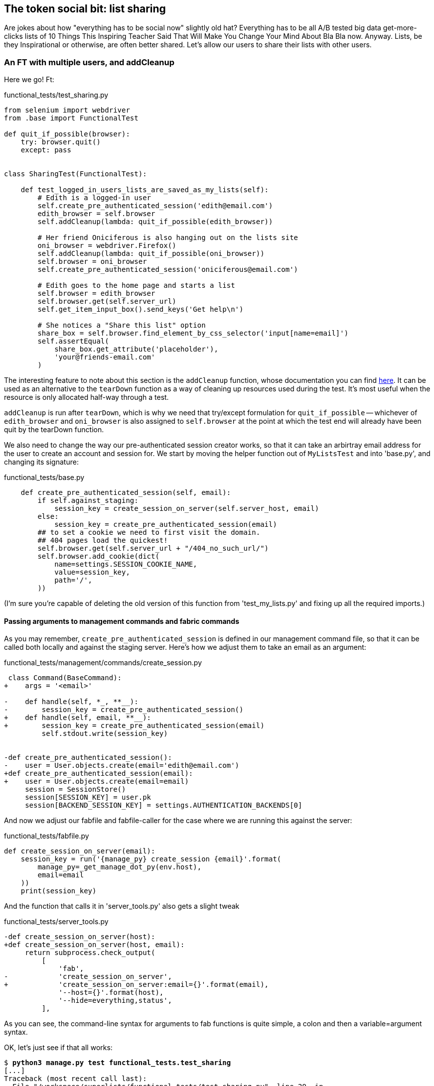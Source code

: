 The token social bit: list sharing
----------------------------------

Are jokes about how "everything has to be social now" slightly old hat?
Everything has to be all A/B tested big data get-more-clicks lists of 10 Things
This Inspiring Teacher Said That Will Make You Change Your Mind About Bla Bla
now. Anyway. Lists, be they Inspirational or otherwise, are often better
shared. Let's allow our users to share their lists with other users.



An FT with multiple users, and addCleanup
~~~~~~~~~~~~~~~~~~~~~~~~~~~~~~~~~~~~~~~~~

Here we go!  Ft:

[role="sourcecode"]
.functional_tests/test_sharing.py
[source,python]
----
from selenium import webdriver
from .base import FunctionalTest

def quit_if_possible(browser):
    try: browser.quit()
    except: pass


class SharingTest(FunctionalTest):

    def test_logged_in_users_lists_are_saved_as_my_lists(self):
        # Edith is a logged-in user
        self.create_pre_authenticated_session('edith@email.com')
        edith_browser = self.browser
        self.addCleanup(lambda: quit_if_possible(edith_browser))

        # Her friend Oniciferous is also hanging out on the lists site
        oni_browser = webdriver.Firefox()
        self.addCleanup(lambda: quit_if_possible(oni_browser))
        self.browser = oni_browser
        self.create_pre_authenticated_session('oniciferous@email.com')

        # Edith goes to the home page and starts a list
        self.browser = edith_browser
        self.browser.get(self.server_url)
        self.get_item_input_box().send_keys('Get help\n')

        # She notices a "Share this list" option
        share_box = self.browser.find_element_by_css_selector('input[name=email]')
        self.assertEqual(
            share_box.get_attribute('placeholder'),
            'your@friends-email.com'
        )
----
//TODO: rename Edith to Francis, as per ch. 6?

The interesting feature to note about this section is the `addCleanup`
function, whose documentation you can find 
http://docs.python.org/3/library/unittest.html#unittest.TestCase.addCleanup[here].
It can be used as an alternative to the `tearDown` function as a way of
cleaning up resources used during the test.  It's most useful when the resource
is only allocated half-way through a test.

`addCleanup` is run after `tearDown`, which is why we need that try/except
formulation for `quit_if_possible` -- whichever of `edith_browser` and 
`oni_browser` is also assigned to `self.browser` at the point at which the 
test end will already have been quit by the tearDown function.

We also need to change the way our pre-authenticated session creator works,
so that it can take an arbirtray email address for the user to create an
account and session for.  We start by moving the helper function out of
`MyListsTest` and into 'base.py', and changing its signature:


[role="sourcecode"]
.functional_tests/base.py
[source,diff]
----
    def create_pre_authenticated_session(self, email):
        if self.against_staging:
            session_key = create_session_on_server(self.server_host, email)
        else:
            session_key = create_pre_authenticated_session(email)
        ## to set a cookie we need to first visit the domain.
        ## 404 pages load the quickest!
        self.browser.get(self.server_url + "/404_no_such_url/")
        self.browser.add_cookie(dict(
            name=settings.SESSION_COOKIE_NAME,
            value=session_key,
            path='/',
        ))
----

(I'm sure you're capable of deleting the old version of this function from
'test_my_lists.py' and fixing up all the required imports.)


Passing arguments to management commands and fabric commands
^^^^^^^^^^^^^^^^^^^^^^^^^^^^^^^^^^^^^^^^^^^^^^^^^^^^^^^^^^^^

As you may remember, `create_pre_authenticated_session` is defined in
our management command file, so that it can be called both locally and
against the staging server.  Here's how we adjust them to take an
email as an argument:

 
[role="sourcecode"]
.functional_tests/management/commands/create_session.py 
[source,diff]
----
 class Command(BaseCommand):
+    args = '<email>'
 
-    def handle(self, *_, **__):
-        session_key = create_pre_authenticated_session()
+    def handle(self, email, **__):
+        session_key = create_pre_authenticated_session(email)
         self.stdout.write(session_key)
 
 
-def create_pre_authenticated_session():
-    user = User.objects.create(email='edith@email.com')
+def create_pre_authenticated_session(email):
+    user = User.objects.create(email=email)
     session = SessionStore()
     session[SESSION_KEY] = user.pk
     session[BACKEND_SESSION_KEY] = settings.AUTHENTICATION_BACKENDS[0]
----


And now we adjust our fabfile and fabfile-caller for the case where we
are running this against the server:

[role="sourcecode"]
.functional_tests/fabfile.py
[source,python]
----
def create_session_on_server(email):
    session_key = run('{manage_py} create_session {email}'.format(
        manage_py=_get_manage_dot_py(env.host),
        email=email
    ))
    print(session_key)
----

And the function that calls it in 'server_tools.py' also gets a slight tweak

[role="sourcecode"]
.functional_tests/server_tools.py
[source,diff]
----
-def create_session_on_server(host):
+def create_session_on_server(host, email):
     return subprocess.check_output(
         [
             'fab',
-            'create_session_on_server',
+            'create_session_on_server:email={}'.format(email),
             '--host={}'.format(host),
             '--hide=everything,status',
         ],
----

As you can see, the command-line syntax for arguments to fab functions is
quite simple, a colon and then a variable=argument syntax.

OK, let's just see if that all works:

[subs="specialcharacters,macros"]
----
$ pass:quotes[*python3 manage.py test functional_tests.test_sharing*]
[...]
Traceback (most recent call last):
  File "/workspace/superlists/functional_tests/test_sharing.py", line 29, in
test_logged_in_users_lists_are_saved_as_my_lists
    share_box = self.browser.find_element_by_css_selector('input[name=email]')
[...]
selenium.common.exceptions.NoSuchElementException: Message: 'Unable to locate
element: {"method":"css selector","selector":"input[name=email]"}' ;
----

Great! It seems to have got through creating the two user sessions, and
it gets onto an expected failure -- there is no input for an email address
of a person to share a list with on the page.

Before we continue, let's spec out just a little more detail of what we want
our sharing user story to be.  Edith will see on her list page that the list
is now "shared with" Oniciferous, and then we can have Oni log in and see the
list on his "My Lists" page, maybe in a section called "lists shared with me".

[role="sourcecode"]
.functional_tests/test_sharing.py
[source,python]
----
        share_box.send_keys('oniciferous@email.com\n')

        # The page updates to say that it's shared with Oniciferous:
        body_text = self.browser.find_element_by_tag_name('body').text
        self.assertIn('Shared with', body_text)
        self.assertIn('oniciferous@email.com', body_text)

        # Oniciferous now goes to the lists page with his browser
        self.browser = oni_browser
        self.browser.get(self.server_url)
        self.browser.find_element_by_link_text('My lists').click()

        # He sees edith's list in there!
        self.browser.find_element_by_link_text('Get help').click()
----


And finally, Oniciferous can also add things to the list:

[role="sourcecode"]
.functional_tests/test_sharing.py
[source,python]
----
        # It says that it's edith's list
        self.wait_for(
            lambda: self.assertIn(
                'List owner: edith@email.com',
                self.browser.find_element_by_tag_name('body').text
            )
        )

        # He adds an item to the list
        self.get_item_input_box().send_keys('Hi Edith!\n')

        # When edith refreshes the page, she sees Oniciferous's addition
        self.browser = edith_browser
        self.browser.refresh()
        self.check_for_row_in_list_table('2: Hi Edith!')
----

At this point we might re-run the FT to check we haven't broken anything,
and then do a commit


[subs="specialcharacters,quotes"]
----
$ *git add functional_tests*
$ *git commit -m "New FT for sharing, adjust session creation code to take an email"
----


Outside-in TDD
~~~~~~~~~~~~~~

Let's proceed using a technique called "outside-in" TDD.  It's pretty much what
we've been doing all along, but now we'll make it explicit, and talk about some
of the common issues involved.

Our "double-loop" TDD process, in which we write the functional test first and
then the unit tests, is already a manifestation of outside-in TDD - we design
the system from the outside, and build up our code in layers. I'll point out
how we start with the most outward-facing (presentation layer), through to the
view functions (or "controllers"), and lastly the innermost layers, which in
this case will be model code.

The outside layer: presentation & templates
^^^^^^^^^^^^^^^^^^^^^^^^^^^^^^^^^^^^^^^^^^^


The test is currently failing saying that it can't find a field to input
the sharee email.  We can address that at the presentation layer, in
the 'list.html' template:

[role="sourcecode"]
.lists/templates/list.html
[source,html]
----
{% block more_content %}
<div class="row">
    <form class="form-inline">
        <label for="email">Share this list:</label>
        <input name="email" placeholder="your@friends-email.com" />
    </form>
</div>
{% endblock %}
----

That gets the FT one step further:

----
AssertionError: 'Shared with' not found in 'Superlists\nMy lists\nLog
out\nLogged in as edith@email.com\nYour To-Do list\n1: Get help\nShare this
list:'
----

Let's add a "Shared with" section:

[role="sourcecode"]
.lists/templates/list.html
[source,html]
----
{% block more_content %}
<div class="row">

    <div class="col-md-6 col-md-offset-2">
        <h3>Shared with</h3>
        <ul>
            {% for sharee in list.shared_with.all %}
                <li>{{ sharee.email }}</li>
            {% endfor %}
        </ul>
    </div>

    <div class="col-md-3">
        <h3>Share this list:</h3>
        <form class="form-inline">
            <input name="email" placeholder="your@friends-email.com" />
        </form>
    </div>

</div>
{% endblock %}
----

You can see that we're starting to do some outside-in design.  We've specified
that we want to be able to retrieve a list of people that a list is shared with
using an attribute on the list class called `shared_with`, and it's going to 
be a Django Queryset, so we'll use its `.all` method to retrieve all the shared
users.

Let's let our FT point us to the next thing we need to build:

[subs="specialcharacters,macros"]
----
AssertionError: 'oniciferous@email.com' not found in 'Superlists\nMy lists\nLog
out\nLogged in as edith@email.com\nYour To-Do list\n1: Get help\nShared
with\nShare this list:'
----

So the server isn't currently saving the addition of Oniciferous to the sharee
list.  To get it to do that, we'd need a view for the form to submit to. Once
again, we can start work in the template, and see where it guides us:


[role="sourcecode"]
.lists/templates/list.html
[source,html]
----
<form class="form-inline" method="POST" action="{% url 'share_list' list.id %}" >
----

That will cause a server error until we define the URL:

----
django.core.urlresolvers.NoReverseMatch: Reverse for 'share_list' with
arguments '(1,)' and keyword arguments '{}' not found. 0 pattern(s) tried: []
----

The middle layer: controller views, and urls
^^^^^^^^^^^^^^^^^^^^^^^^^^^^^^^^^^^^^^^^^^^^

[role="sourcecode"]
.lists/urls.py
[source,python]
----
urlpatterns = patterns('',
    url(r'^new$', 'lists.views.new_list', name='new_list'),
    url(r'^(\d+)/$', 'lists.views.view_list', name='view_list'),
    url(r'^(\d+)/share$', 'lists.views.share_list', name='share_list'),
)
----

And now we'll need to define at least a placeholder view:

----
django.core.exceptions.ViewDoesNotExist: Could not import
lists.views.share_list. View does not exist in module lists.views.
----

Something like this:

[role="sourcecode"]
.lists/views.py
[source,python]
----
def share_list(request, list_id):
    pass
----

That'll get our unit tests happy again.

----
OK
----

Next we should start writing a new unit test for our list sharing view

[role="sourcecode"]
.lists/tests/test_views.py
[source,python]
----
class ShareListTest(TestCase):

    def test_sharing_a_list_via_post(self):
        sharee = User.objects.create(email='share.with@me.com')
        list_ = List.objects.create()
        self.client.post(
            '/lists/%d/share' % (list_.id),
            {'email': 'share.with@me.com'}
        )
        self.assertIn(list_.shared_with.all(), sharee)
-----

Gives

-----
ValueError: The view lists.views.share_list didn't return an HttpResponse object.
-----

That suggests another test:


[role="sourcecode"]
.lists/tests/test_views.py
[source,python]
----
    def test_redirects_after_POST(self):
        sharee = User.objects.create(email='share.with@me.com')
        list_ = List.objects.create()
        self.client.post(
            '/lists/%d/share' % (list_.id),
            {'email': 'share.with@me.com'}
        )
        self.assertRedirects(response, list_.get_absolute_url())
----


So we can start with a couple of boilerplate lines to do the redirect:

[role="sourcecode"]
.lists/views.py
[source,python]
----
def share_list(request, list_id):
    list_ = List.objects.get(id=list_id)
    return redirect(list_)
----


And we get:

----
AttributeError: 'List' object has no attribute 'shared_with'
----

//TODO -- this might be a good place to jump off and talk about triangulation, test permissions


The inside layer: models
^^^^^^^^^^^^^^^^^^^^^^^^

And now we step down one more level to the model layer. 

[role="sourcecode"]
.lists/tests/test_models.py
[source,python]
----
class ListModelTest(TestCase):

    def test_get_absolute_url(self):
        [...]


    def test_can_optionally_set_owner(self):
        [...]


    def test_can_share_with_another_user(self):
        list_ = List.objects.create()
        user = User.objects.create(email='a@b.com')
        list_.shared_with.add('a@b.com')
        list_in_db = List.objects.get(id=list_.id)
        self.assertIn(user, list_in_db.shared_with.all())
----

Gives

----
AttributeError: 'List' object has no attribute 'shared_with'
AttributeError: 'List' object has no attribute 'shared_with'
----

We start fixing in models

[role="sourcecode"]
.lists/models.py
[source,python]
----
    shared_with = models.ManyToManyField(settings.AUTH_USER_MODEL)
----

That won't quite work:


----
CommandError: One or more models did not validate:
lists.list: Accessor for field 'owner' clashes with related m2m field
'User.list_set'. Add a related_name argument to the definition for 'owner'.
lists.list: Accessor for m2m field 'shared_with' clashes with related field
'User.list_set'. Add a related_name argument to the definition for
'shared_with'.
----

Adding the related_name field:

[role="sourcecode"]
.lists/models.py
[source,python]
----
    shared_with = models.ManyToManyField(
        settings.AUTH_USER_MODEL, related_name='shared_lists'
    )
----

Some database errors:

----
django.db.utils.OperationalError: no such table: lists_list_shared_with
----

We add a schema migration:

[role="sourcecode"]
.lists/tests.py
[source,python]
----
python3 manage.py schemamigration --auto lists
----

Now we're down to just one failure in our view tests:

----
FAIL: test_sharing_a_list_via_post (lists.tests.test_views.ShareListTest)
[...]
AssertionError: <User: User object> not found in []

Ran 36 tests in 0.156s

FAILED (failures=1)
----


[role="sourcecode"]
.lists/models.py
[source,python]
----
def share_list(request, list_id):
    list_ = List.objects.get(id=list_id)
    list_.shared_with.add(request.POST['email'])
    return redirect(list_)
----

Are we there?

[subs="specialcharacters,macros"]
----
$ pass:quotes[*python3 manage.py test functional_tests.test_sharing*]

AssertionError: 'Shared with' not found in 'Forbidden (403)\nCSRF verification failed. Request aborted.\nMore information is available with DEBUG=True.'
----


Ah, not quite.  One last thing:


[role="sourcecode"]
.lists/templates/list.html
[source,html]
----
        <form class="form-inline" method="POST" action="{% url 'share_list' list.id %}" >
            {% csrf_token %}
            <input name="email" placeholder="your@friends-email.com" />
        </form>
----

Now the Ft gets further, up to Oni trying to see the list:

----
    self.browser.find_element_by_link_text('Get help').click()
[...]
selenium.common.exceptions.NoSuchElementException: Message: 'Unable to locate
element: {"method":"link text","selector":"Get help"}' ; Stacktrace: 
----

Fix that in my_lists.html


And one final thing:

----
AssertionError: 'List owner: edith@email.com' not found in 'Superlists\nMy lists\nLog out\nLogged in as oniciferous@email.com\nYour To-Do list\n1: Get help\nShared with\noniciferous@email.com\nShare this list:'
----

Identify list owners:

[role="sourcecode"]
.lists/templates/list.html
[source,html]
----
{% block table %}
    <table id="id_list_table">
        {% for item in list.item_set.all %}
            <tr><td>{{ forloop.counter }}: {{ item.text }}</td></tr>
        {% endfor %}
    </table>
    <p>List owner: {{ list.owner.email }}</p>
{% endblock %}
----

And we get to a pass!

[subs="specialcharacters,macros"]
----
$ pass:quotes[*python3 manage.py test functional_tests.test_sharing*]

Ran 1 test in 21.886s

OK
----



Possible things to include:
~~~~~~~~~~~~~~~~~~~~~~~~~~~

* Introduce page pattern?
* Admin site?
* django notifications?
* email notifications?
* talk about security/perms testing -- checking negatives.
* error-handling, what if user doesn't exist


